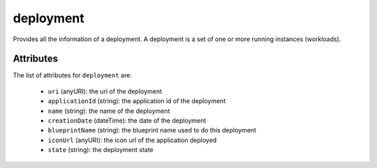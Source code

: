 .. Copyright 2018 FUJITSU LIMITED

.. _deployment-object:

deployment
==========

Provides all the information of a deployment. A deployment is a set of one or more running instances (workloads).

Attributes
~~~~~~~~~~

The list of attributes for ``deployment`` are:

	* ``uri`` (anyURI): the uri of the deployment
	* ``applicationId`` (string): the application id of the deployment
	* ``name`` (string): the name of the deployment
	* ``creationDate`` (dateTime): the date of the deployment
	* ``blueprintName`` (string): the blueprint name used to do this deployment
	* ``iconUrl`` (anyURI): the icon url of the application deployed
	* ``state`` (string): the deployment state


